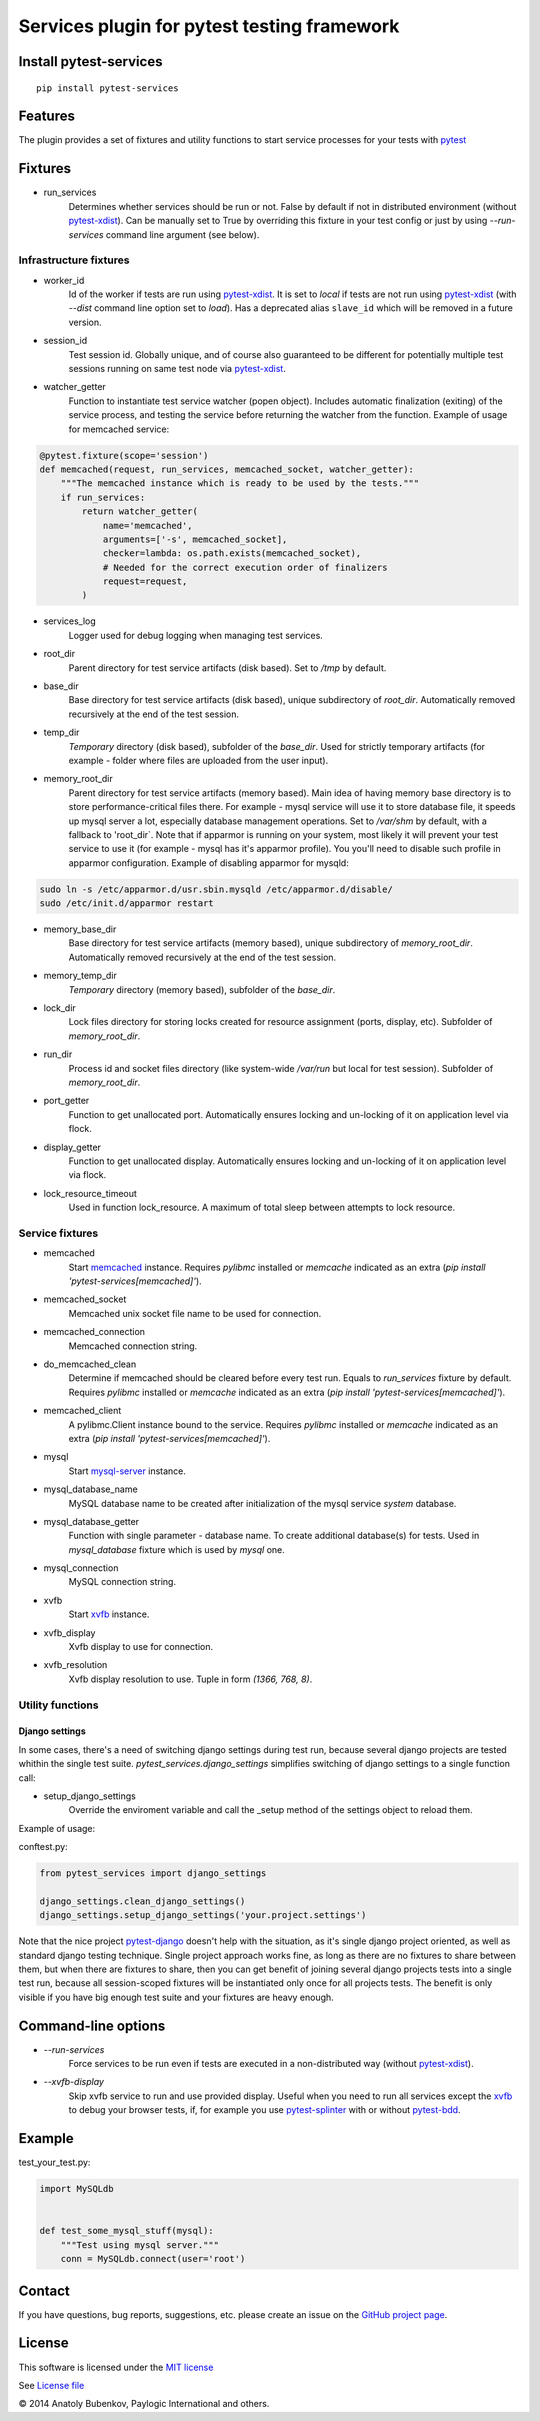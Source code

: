 Services plugin for pytest testing framework
============================================

.. image:: https://img.shields.io/pypi/v/pytest-services.svg
   :target: https://pypi.python.org/pypi/pytest-services
.. image:: https://img.shields.io/pypi/pyversions/pytest-services.svg
  :target: https://pypi.python.org/pypi/pytest-services
.. image:: https://img.shields.io/coveralls/pytest-dev/pytest-services/master.svg
   :target: https://coveralls.io/r/pytest-dev/pytest-services
.. image:: https://travis-ci.org/pytest-dev/pytest-services.svg?branch=master
    :target: https://travis-ci.org/pytest-dev/pytest-services
.. image:: https://readthedocs.org/projects/pytest-services/badge/?version=latest
    :target: https://readthedocs.org/projects/pytest-services/?badge=latest
    :alt: Documentation Status

Install pytest-services
-----------------------

::

    pip install pytest-services


.. _pytest:  http://pytest.org
.. _pytest-xdist: https://pypi.python.org/pypi/pytest-xdist
.. _pytest-splinter: https://pypi.python.org/pypi/pytest-splinter
.. _pytest-bdd: https://pypi.python.org/pypi/pytest-bdd
.. _pytest-django: https://pypi.python.org/pypi/pytest-django
.. _memcached:  http://memcached.org
.. _xvfb: http://en.wikipedia.org/wiki/Xvfb
.. _mysql-server: http://dev.mysql.com/

Features
--------

The plugin provides a set of fixtures and utility functions to start service processes for your tests with
pytest_


Fixtures
--------

* run_services
    Determines whether services should be run or not. False by default if not in distributed environment
    (without pytest-xdist_). Can be manually set to True by overriding this fixture in your test config or
    just by using `--run-services` command line argument (see below).

Infrastructure fixtures
***********************

* worker_id
    Id of the worker if tests are run using pytest-xdist_. It is set to `local` if tests are not run using
    pytest-xdist_ (with `--dist` command line option set to `load`).
    Has a deprecated alias ``slave_id`` which will be removed in a future version.
* session_id
    Test session id. Globally unique, and of course also guaranteed to be different for potentially multiple test
    sessions running on same test node via pytest-xdist_.
* watcher_getter
    Function to instantiate test service watcher (popen object). Includes automatic finalization (exiting) of the
    service process, and testing the service before returning the watcher from the function.
    Example of usage for memcached service:

.. code-block:: python

    @pytest.fixture(scope='session')
    def memcached(request, run_services, memcached_socket, watcher_getter):
        """The memcached instance which is ready to be used by the tests."""
        if run_services:
            return watcher_getter(
                name='memcached',
                arguments=['-s', memcached_socket],
                checker=lambda: os.path.exists(memcached_socket),
                # Needed for the correct execution order of finalizers
                request=request,
            )

* services_log
    Logger used for debug logging when managing test services.
* root_dir
    Parent directory for test service artifacts (disk based). Set to `/tmp` by default.
* base_dir
    Base directory for test service artifacts (disk based), unique subdirectory of `root_dir`.
    Automatically removed recursively at the end of the test session.
* temp_dir
    `Temporary` directory (disk based), subfolder of the `base_dir`.
    Used for strictly temporary artifacts (for example - folder where files are uploaded from the user input).
* memory_root_dir
    Parent directory for test service artifacts (memory based). Main idea of having memory base directory is to
    store performance-critical files there. For example - mysql service will use it to store database file, it speeds up
    mysql server a lot, especially database management operations.
    Set to `/var/shm` by default, with a fallback to 'root_dir`. Note that if apparmor is running on your system, most
    likely it will prevent your test service to use it (for example - mysql has it's apparmor profile). You you'll need
    to disable such profile in apparmor configuration.
    Example of disabling apparmor for mysqld:

.. code-block:: sh

    sudo ln -s /etc/apparmor.d/usr.sbin.mysqld /etc/apparmor.d/disable/
    sudo /etc/init.d/apparmor restart

* memory_base_dir
    Base directory for test service artifacts (memory based), unique subdirectory of `memory_root_dir`.
    Automatically removed recursively at the end of the test session.
* memory_temp_dir
    `Temporary` directory (memory based), subfolder of the `base_dir`.
* lock_dir
    Lock files directory for storing locks created for resource assignment (ports, display, etc). Subfolder of
    `memory_root_dir`.
* run_dir
    Process id and socket files directory (like system-wide `/var/run` but local for test session). Subfolder of
    `memory_root_dir`.
* port_getter
    Function to get unallocated port.
    Automatically ensures locking and un-locking of it on application level via flock.
* display_getter
    Function to get unallocated display.
    Automatically ensures locking and un-locking of it on application level via flock.
* lock_resource_timeout
    Used in function lock_resource.
    A maximum of total sleep between attempts to lock resource.

Service fixtures
****************

* memcached
    Start memcached_ instance.
    Requires `pylibmc` installed or `memcache` indicated as an extra (`pip install 'pytest-services[memcached]'`).
* memcached_socket
    Memcached unix socket file name to be used for connection.
* memcached_connection
    Memcached connection string.
* do_memcached_clean
    Determine if memcached should be cleared before every test run. Equals to `run_services` fixture by default.
    Requires `pylibmc` installed or `memcache` indicated as an extra (`pip install 'pytest-services[memcached]'`).
* memcached_client
    A pylibmc.Client instance bound to the service.
    Requires `pylibmc` installed or `memcache` indicated as an extra (`pip install 'pytest-services[memcached]'`).
* mysql
    Start mysql-server_ instance.
* mysql_database_name
    MySQL database name to be created after initialization of the mysql service `system` database.
* mysql_database_getter
    Function with single parameter - database name. To create additional database(s) for tests.
    Used in `mysql_database` fixture which is used by `mysql` one.
* mysql_connection
    MySQL connection string.
* xvfb
    Start xvfb_ instance.
* xvfb_display
    Xvfb display to use for connection.
* xvfb_resolution
    Xvfb display resolution to use. Tuple in form `(1366, 768, 8)`.

Utility functions
*****************

Django settings
^^^^^^^^^^^^^^^

In some cases, there's a need of switching django settings during test run, because several django projects are tested
whithin the single test suite.
`pytest_services.django_settings` simplifies switching of django settings to a single function call:

* setup_django_settings
    Override the enviroment variable and call the _setup method of the settings object to reload them.

Example of usage:

conftest.py:

.. code-block:: python

    from pytest_services import django_settings

    django_settings.clean_django_settings()
    django_settings.setup_django_settings('your.project.settings')

Note that the nice project pytest-django_ doesn't help with the situation, as it's single django project oriented, as
well as standard django testing technique. Single project approach works fine, as long as there are no fixtures to share
between them, but when there are fixtures to share, then you can get benefit of joining several django projects tests
into a single test run, because all session-scoped fixtures will be instantiated only once for all projects tests.
The benefit is only visible if you have big enough test suite and your fixtures are heavy enough.


Command-line options
--------------------

* `--run-services`
    Force services to be run even if tests are executed in a non-distributed way (without pytest-xdist_).
* `--xvfb-display`
    Skip xvfb service to run and use provided display. Useful when you need to run all services except the xvfb_
    to debug your browser tests, if, for example you use pytest-splinter_ with or without pytest-bdd_.

Example
-------

test_your_test.py:

.. code-block:: python

    import MySQLdb


    def test_some_mysql_stuff(mysql):
        """Test using mysql server."""
        conn = MySQLdb.connect(user='root')


Contact
-------

If you have questions, bug reports, suggestions, etc. please create an issue on
the `GitHub project page <https://github.com/pytest-dev/pytest-services>`_.


License
-------

This software is licensed under the `MIT license <http://en.wikipedia.org/wiki/MIT_License>`_

See `License file <https://github.com/pytest-dev/pytest-services/blob/master/LICENSE.txt>`_


© 2014 Anatoly Bubenkov, Paylogic International and others.
